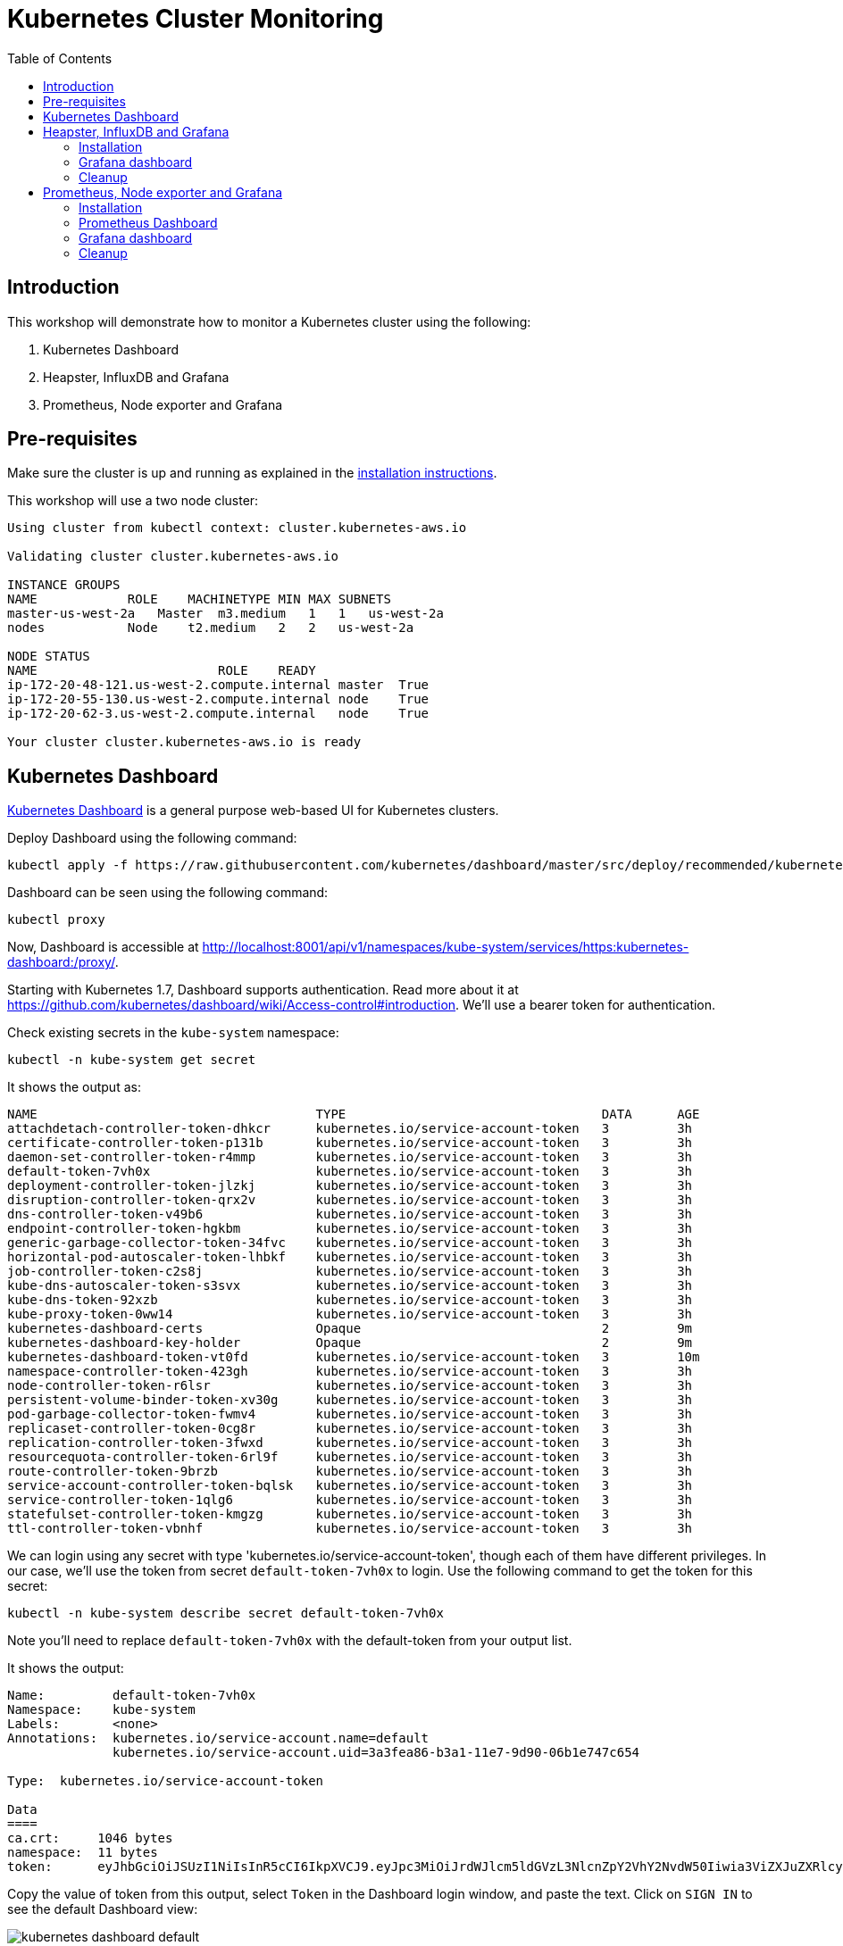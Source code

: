 = Kubernetes Cluster Monitoring
:toc:
:icons:
:linkcss:
:imagesdir: ../images

== Introduction

This workshop will demonstrate how to monitor a Kubernetes cluster using the following:

. Kubernetes Dashboard
. Heapster, InfluxDB and Grafana
. Prometheus, Node exporter and Grafana

== Pre-requisites

Make sure the cluster is up and running as explained in the link:../cluster-install[installation instructions].

This workshop will use a two node cluster:

```
Using cluster from kubectl context: cluster.kubernetes-aws.io

Validating cluster cluster.kubernetes-aws.io

INSTANCE GROUPS
NAME            ROLE    MACHINETYPE MIN MAX SUBNETS
master-us-west-2a   Master  m3.medium   1   1   us-west-2a
nodes           Node    t2.medium   2   2   us-west-2a

NODE STATUS
NAME                        ROLE    READY
ip-172-20-48-121.us-west-2.compute.internal master  True
ip-172-20-55-130.us-west-2.compute.internal node    True
ip-172-20-62-3.us-west-2.compute.internal   node    True

Your cluster cluster.kubernetes-aws.io is ready
```

== Kubernetes Dashboard

https://github.com/kubernetes/dashboard[Kubernetes Dashboard] is a general purpose web-based UI for Kubernetes clusters.

Deploy Dashboard using the following command:

    kubectl apply -f https://raw.githubusercontent.com/kubernetes/dashboard/master/src/deploy/recommended/kubernetes-dashboard.yaml

Dashboard can be seen using the following command:

    kubectl proxy

Now, Dashboard is accessible at http://localhost:8001/api/v1/namespaces/kube-system/services/https:kubernetes-dashboard:/proxy/.

Starting with Kubernetes 1.7, Dashboard supports authentication. Read more about it at https://github.com/kubernetes/dashboard/wiki/Access-control#introduction. We'll use a bearer token for authentication.

Check existing secrets in the `kube-system` namespace:

    kubectl -n kube-system get secret

It shows the output as:

```
NAME                                     TYPE                                  DATA      AGE
attachdetach-controller-token-dhkcr      kubernetes.io/service-account-token   3         3h
certificate-controller-token-p131b       kubernetes.io/service-account-token   3         3h
daemon-set-controller-token-r4mmp        kubernetes.io/service-account-token   3         3h
default-token-7vh0x                      kubernetes.io/service-account-token   3         3h
deployment-controller-token-jlzkj        kubernetes.io/service-account-token   3         3h
disruption-controller-token-qrx2v        kubernetes.io/service-account-token   3         3h
dns-controller-token-v49b6               kubernetes.io/service-account-token   3         3h
endpoint-controller-token-hgkbm          kubernetes.io/service-account-token   3         3h
generic-garbage-collector-token-34fvc    kubernetes.io/service-account-token   3         3h
horizontal-pod-autoscaler-token-lhbkf    kubernetes.io/service-account-token   3         3h
job-controller-token-c2s8j               kubernetes.io/service-account-token   3         3h
kube-dns-autoscaler-token-s3svx          kubernetes.io/service-account-token   3         3h
kube-dns-token-92xzb                     kubernetes.io/service-account-token   3         3h
kube-proxy-token-0ww14                   kubernetes.io/service-account-token   3         3h
kubernetes-dashboard-certs               Opaque                                2         9m
kubernetes-dashboard-key-holder          Opaque                                2         9m
kubernetes-dashboard-token-vt0fd         kubernetes.io/service-account-token   3         10m
namespace-controller-token-423gh         kubernetes.io/service-account-token   3         3h
node-controller-token-r6lsr              kubernetes.io/service-account-token   3         3h
persistent-volume-binder-token-xv30g     kubernetes.io/service-account-token   3         3h
pod-garbage-collector-token-fwmv4        kubernetes.io/service-account-token   3         3h
replicaset-controller-token-0cg8r        kubernetes.io/service-account-token   3         3h
replication-controller-token-3fwxd       kubernetes.io/service-account-token   3         3h
resourcequota-controller-token-6rl9f     kubernetes.io/service-account-token   3         3h
route-controller-token-9brzb             kubernetes.io/service-account-token   3         3h
service-account-controller-token-bqlsk   kubernetes.io/service-account-token   3         3h
service-controller-token-1qlg6           kubernetes.io/service-account-token   3         3h
statefulset-controller-token-kmgzg       kubernetes.io/service-account-token   3         3h
ttl-controller-token-vbnhf               kubernetes.io/service-account-token   3         3h
```

We can login using any secret with type 'kubernetes.io/service-account-token', though each of them have different privileges. In our case, we'll use the token from secret `default-token-7vh0x` to login. Use the following command to get the token for this secret:

    kubectl -n kube-system describe secret default-token-7vh0x

Note you'll need to replace `default-token-7vh0x` with the default-token from your output list.

It shows the output:

```
Name:         default-token-7vh0x
Namespace:    kube-system
Labels:       <none>
Annotations:  kubernetes.io/service-account.name=default
              kubernetes.io/service-account.uid=3a3fea86-b3a1-11e7-9d90-06b1e747c654

Type:  kubernetes.io/service-account-token

Data
====
ca.crt:     1046 bytes
namespace:  11 bytes
token:      eyJhbGciOiJSUzI1NiIsInR5cCI6IkpXVCJ9.eyJpc3MiOiJrdWJlcm5ldGVzL3NlcnZpY2VhY2NvdW50Iiwia3ViZXJuZXRlcy5pby9zZXJ2aWNlYWNjb3VudC9uYW1lc3BhY2UiOiJrdWJlLXN5c3RlbSIsImt1YmVybmV0ZXMuaW8vc2VydmljZWFjY291bnQvc2VjcmV0Lm5hbWUiOiJkZWZhdWx0LXRva2VuLTd2aDB4Iiwia3ViZXJuZXRlcy5pby9zZXJ2aWNlYWNjb3VudC9zZXJ2aWNlLWFjY291bnQubmFtZSI6ImRlZmF1bHQiLCJrdWJlcm5ldGVzLmlvL3NlcnZpY2VhY2NvdW50L3NlcnZpY2UtYWNjb3VudC51aWQiOiIzYTNmZWE4Ni1iM2ExLTExZTctOWQ5MC0wNmIxZTc0N2M2NTQiLCJzdWIiOiJzeXN0ZW06c2VydmljZWFjY291bnQ6a3ViZS1zeXN0ZW06ZGVmYXVsdCJ9.GHW-7rJcxmvujkClrN6heOi_RYlRivzwb4ScZZgGyaCR9tu2V0Z8PE5UR6E_3Vi9iBCjuO6L6MLP641bKoHB635T0BZymJpSeMPQ7t1F02BsnXAbyDFfal9NUSV7HoPAhlgURZWQrnWojNlVIFLqhAPO-5T493SYT56OwNPBhApWwSBBGdeF8EvAHGtDFBW1EMRWRt25dSffeyaBBes5PoJ4SPq4BprSCLXPdt-StPIB-FyMx1M-zarfqkKf7EJKetL478uWRGyGNNhSfRC-1p6qrRpbgCdf3geCLzDtbDT2SBmLv1KRjwMbW3EF4jlmkM4ZWyacKIUljEnG0oltjA
```

Copy the value of token from this output, select `Token` in the Dashboard login window, and paste the text. Click on `SIGN IN` to see the default Dashboard view:

image::kubernetes-dashboard-default.png[]


Click on `Nodes` to see a textual representation about the nodes running in the cluster:

image::monitoring-nodes-before.png[]


Install a Java application as explained in link:../helm[Deploying applications using Kubernetes Helm charts].

Click on `Pods`, again to see a textual representation about the pods running in the cluster:

image::monitoring-pods-before.png[]


This will change after Heapster, InfluxDB and Grafana are installed.

== Heapster, InfluxDB and Grafana

https://github.com/kubernetes/heapster[Heapster] is a metrics aggregator and processor. It is installed as a cluster-wide pod. It gathers monitoring and events data for all containers on each node by talking to the Kubelet. Kubelet itself fetches this data from https://github.com/google/cadvisor[cAdvisor]. This data is persisted in a time series database https://github.com/influxdata/influxdb[InfluxDB] for storage. The data is then visualized using a http://grafana.org/[Grafana] dashboard, or it can be viewed in Kubernetes Dashboard.

Heapster collects and interprets various signals like compute resource usage, lifecycle events, etc., and exports cluster metrics via REST endpoints.

Heapster, InfluxDB and Grafana are http://kubernetes.io/docs/admin/addons/[Kubernetes addons].

=== Installation

Execute this command to install Heapster, InfluxDB and Grafana:

    kubectl create -f heapster/templates/

Heapster is now aggregating metrics from the cAdvisor instances running on each node. This data is stored in an InfluxDB instance running in the cluster. Grafana dashboard, accessible at http://localhost:8001/api/v1/namespaces/kube-system/services/monitoring-grafana/proxy/?orgId=1, now shows the information about the cluster. 

NOTE: Grafana dashboard will not be available if Kubernetes proxy is not running. If proxy is not running, it can be started with the command `kubectl proxy`.

=== Grafana dashboard

There are some built-in dashboards for monitoring the cluster and workloads. They are available by clicking on the upper left corner of the screen.

image::monitoring-grafana-dashboards.png[]

The "`Cluster`" dashboard shows all worker nodes, and their CPU and memory metrics. Type in a node name to see its collected metrics during a chosen period of time.

The cluster dashboard looks like this:

image::monitoring-grafana-dashboards-cluster.png[]

The "`Pods`"" dashboard allows you to see the resource utilization of every pod in the cluster. As with nodes, you can select the pod by typing its name in the top filter box.

image::monitoring-grafana-dashboards-pods.png[]

After the deployment of Heapster, Kubernetes Dashboard now shows additional graphs such as CPU and Memory utilization for pods and nodes, and other workloads.

The updated view of the cluster in Kubernetes Dashboard looks like this:

image::monitoring-nodes-after.png[]

The updated view of pods looks like this:

image::monitoring-pods-after.png[]

=== Cleanup

Remove all the installed components:

    kubectl delete -f heapster/templates/

== Prometheus, Node exporter and Grafana

http://prometheus.io/[Prometheus] is an open-source systems monitoring and alerting toolkit. Prometheus collects metrics from monitored targets by scraping metrics from HTTP endpoints on these targets.

Different targets to scrape are defined in a Prometheus configuration file. Targets may be statically configured via the `static_configs` parameter in the configuration file or dynamically discovered using one of the supported service-discovery mechanisms (Consul, DNS, Etcd, etc.).

https://github.com/prometheus/node_exporter[Node exporter] is a Prometheus exporter for hardware and OS metrics exposed by *NIX kernels.

=== Installation

The Prometheus configuration file is defined as a ConfigMap in the file `prometheus/templates/prometheus-configmap.yaml`.

We need to provide the location of the etcd server in our cluster in this configuration file. In our case, etcd is running inside the Kubernetes cluster. Find the IP address of etcd using this command:

     kubectl get pods --namespace=kube-system

It shows output as:

```
NAME                                                                  READY     STATUS    RESTARTS   AGE
dns-controller-246088375-wbxj2                                        1/1       Running   0          2m
etcd-server-events-ip-172-20-43-222.us-west-2.compute.internal        1/1       Running   0          2m
etcd-server-ip-172-20-43-222.us-west-2.compute.internal               1/1       Running   0          2m
kube-apiserver-ip-172-20-43-222.us-west-2.compute.internal            1/1       Running   0          2m
kube-controller-manager-ip-172-20-43-222.us-west-2.compute.internal   1/1       Running   0          1m
kube-dns-479524115-80lnk                                              3/3       Running   0          1m
kube-dns-479524115-xb1fg                                              3/3       Running   0          35s
kube-dns-autoscaler-1818915203-wh05v                                  1/1       Running   0          2m
kube-proxy-ip-172-20-39-86.us-west-2.compute.internal                 1/1       Running   0          1m
kube-proxy-ip-172-20-43-222.us-west-2.compute.internal                1/1       Running   0          2m
kube-proxy-ip-172-20-59-49.us-west-2.compute.internal                 1/1       Running   0          1m
kube-scheduler-ip-172-20-43-222.us-west-2.compute.internal            1/1       Running   0          2m
```

Other pods are shown as well, but we are only interested in the etcd pods. Note down the name of the pod that starts with `etcd-server-ip`. Get more details about this pod:

  kubectl describe pod/etcd-server-ip-172-20-43-222.us-west-2.compute.internal --namespace=kube-system 

The output looks like this:

```
Name:         etcd-server-ip-172-20-43-222.us-west-2.compute.internal
Namespace:    kube-system
Node:         ip-172-20-43-222.us-west-2.compute.internal/172.20.43.222
Start Time:   Thu, 19 Oct 2017 11:45:00 -0700
Labels:       k8s-app=etcd-server
Annotations:  kubernetes.io/config.hash=0bf764cce6423977578c5556c557cc39
              kubernetes.io/config.mirror=0bf764cce6423977578c5556c557cc39
              kubernetes.io/config.seen=2017-10-19T18:44:55.534222237Z
              kubernetes.io/config.source=file
Status:       Running
IP:           172.20.43.222

. . .

QoS Class:       Burstable
Node-Selectors:  <none>
Tolerations:     :NoExecute
Events:          <none>
```

Note down the IP address from this output.

Update the file `prometheus/templates/prometheus-configmap.yaml`, and replace `<IP>` with the IP address of the `etcd` server in your cluster. The updated fragment will look like as shown:

```
- job_name: 'etcd'
  target_groups:
  - targets:
    - 172.20.43.222:4001
```

TODO: Is this required? Check config map again. etcd is already running in the cluster. etcd clusters deployed with the most recent version of kops use port 4001, if you have a newer version of etcd it will be listening on port 2379.

Once you save the etcd information then you can deploy the ConfigMap:

    kubectl create -f prometheus/templates/prometheus-configmap.yaml

Next, deploy Prometheus into your cluster:

    kubectl create -f prometheus/templates/prometheus-deployment.yaml

Next, we will deploy the node exporter DaemonSet which will read system level metrics from each node and export them to Prometheus. Node exporter is defined as a DaemonSet, and so there is a single instance running on each node of the cluster:

    kubectl create -f prometheus/templates/node-exporter.yaml

Finally, deploy the Grafana dashboard:

    kubectl create -f prometheus/templates/grafana.yml

=== Prometheus Dashboard

Prometheus is now scraping metrics from the etcd server, the Kubernetes API server and the node exporter. Metrics exported by different sources are listed below:

- etcd: https://coreos.com/etcd/docs/latest/metrics
- Kubernetes API server: https://github.com/kubernetes/kube-state-metrics
- Node exporter: https://github.com/prometheus/node_exporter

Let's look at these these metrics in the Prometheus dashboard. There are a few way to access the Prometheus dashboard?

You can use port forwarding. First find the pod name, then forward the traffic on that pod:

    kubectl get pods
    kubectl port-forward prometheus-570506388-1vjm5 8080:9090 &

and enter http://127.0.0.1:8080/graph in your browser. Remember to replace the pod name in the `port-forward` command above.

Or you can access the dashboard directly on an EC2 instance:

. Find a master node in the EC2 console:
+
image::prometheus-ec2-nodes.png[]
+
. Copy public IP address of the master node as `<master-ip>`.
. Prometheus dashboard is accessible on the port `30900`. Edit the security group and add a rule to allow inbound traffic on the port 30900 as shown:
+
image::prometheus-ec2-security-group.png[]
+
. Prometheus dashboard is now available at http://<master-ip>:30900. In our case, this will be http://ec2-54-191-175-245.us-west-2.compute.amazonaws.com:30900, and looks like:
+
image::prometheus-dashboard-initial.png[]
+
. A wide set of metrics are available and can be seen in the dashboard. Here is a snapshot of metrics from etcd:
+
image::prometheus-dashboard-etcd.png[]
+
Here is a snapshot of metrics from the Kubernetes API server:
+
image::prometheus-dashboard-kubelet.png[]
+
Here is a snapshot of metrics from the node exporter:
+
image::prometheus-dashboard-node-exporter.png[]

=== Grafana dashboard

Grafana dashboard, accessible at http://localhost:8001/api/v1/proxy/namespaces/default/services/grafana/, now shows the information about the cluster.

NOTE: Grafana dashboard will not be available if Kubernetes proxy is not running. If not running, then it can be started with the command `kubectl proxy`.

=== Cleanup

Remove all the installed components:

    kubectl delete -f prometheus/templates/

